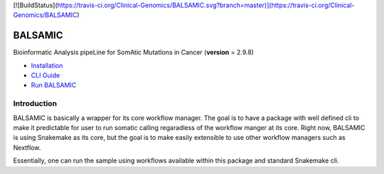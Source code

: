[![BuildStatus](https://travis-ci.org/Clinical-Genomics/BALSAMIC.svg?branch=master)](https://travis-ci.org/Clinical-Genomics/BALSAMIC)

========
BALSAMIC
========

Bioinformatic Analysis pipeLine for SomAtic MutatIons in Cancer
(**version** = 2.9.8)


* `Installation <doc/install.rst>`_
* `CLI Guide <doc/cli.rst>`_
* `Run BALSAMIC <doc/user_guide.rst>`_

Introduction
======

BALSAMIC is basically a wrapper for its core workflow manager. The goal is to have a package with well defined cli to
make it predictable for user to run somatic calling regaradless of the workflow manger at its core. Right now, BALSAMIC
is using Snakemake as its core, but the goal is to make easily extensible to use other workflow managers such as
Nextflow.

Essentially, one can run the sample using workflows available within this package and standard Snakemake cli.
